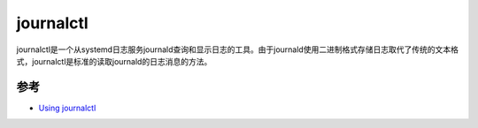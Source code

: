 .. _journalctl:

=================
journalctl
=================

journalctl是一个从systemd日志服务journald查询和显示日志的工具。由于journald使用二进制格式存储日志取代了传统的文本格式，journalctl是标准的读取journald的日志消息的方法。

参考
=====

- `Using journalctl <https://www.loggly.com/ultimate-guide/using-journalctl/>`_
